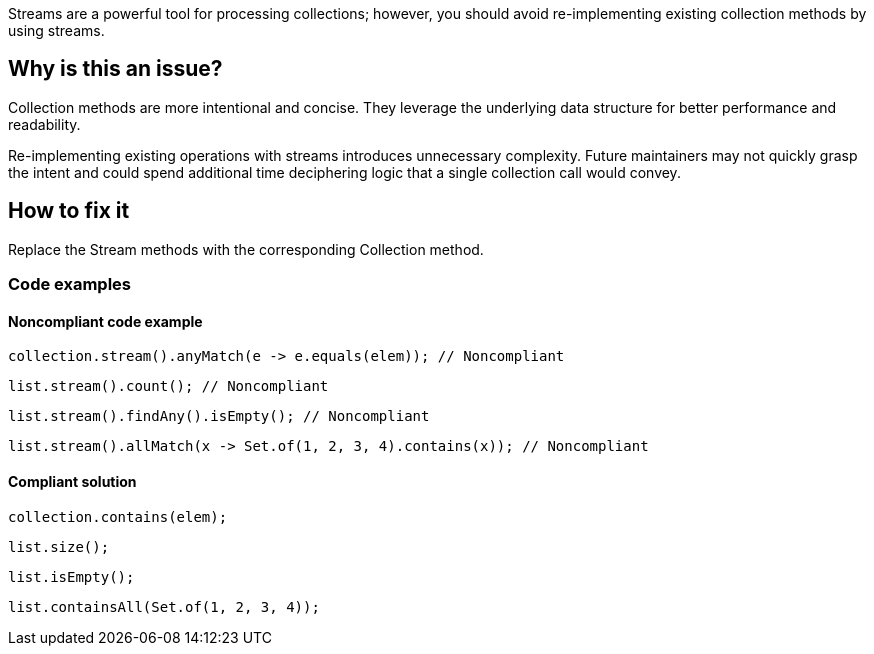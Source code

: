 Streams are a powerful tool for processing collections; however, you should avoid re-implementing existing collection methods by using streams.

== Why is this an issue?
Collection methods are more intentional and concise. They leverage the underlying data structure for better performance and readability. 

Re-implementing existing operations with streams introduces unnecessary complexity. 
Future maintainers may not quickly grasp the intent and could spend additional time deciphering logic that a single collection call would convey. 


== How to fix it
Replace the Stream methods with the corresponding Collection method.

=== Code examples

==== Noncompliant code example

[source,java,diff-id=1,diff-type=noncompliant]
----
collection.stream().anyMatch(e -> e.equals(elem)); // Noncompliant
----
[source,java,diff-id=2,diff-type=noncompliant]
----
list.stream().count(); // Noncompliant
----
[source,java,diff-id=3,diff-type=noncompliant]
----
list.stream().findAny().isEmpty(); // Noncompliant
----
[source,java,diff-id=4,diff-type=noncompliant]
----
list.stream().allMatch(x -> Set.of(1, 2, 3, 4).contains(x)); // Noncompliant
----

==== Compliant solution

[source,java,diff-id=1,diff-type=compliant]
----
collection.contains(elem);
----
[source,java,diff-id=2,diff-type=compliant]
----
list.size();
----
[source,java,diff-id=3,diff-type=compliant]
----
list.isEmpty();
----
[source,java,diff-id=4,diff-type=compliant]
----
list.containsAll(Set.of(1, 2, 3, 4));
----
